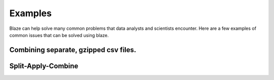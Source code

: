 ========
Examples
========

Blaze can help solve many common problems that data analysts and scientists encounter. Here are a few examples of common issues that can be solved using blaze.

--------------------------------------
Combining separate, gzipped csv files.
--------------------------------------

.. doctest::

   >>> from blaze import *
   >>> from os import listdir
   >>> into(DataFrame, 'examples/data/accounts_*.csv')
      id     name  amount
   0   1    Alice     100
   1   2      Bob     200
   2   3  Charlie     300
   3   4      Dan     400
   4   5    Edith     500
   >>> into(DataFrame, 'examples/data/accounts_*.csv.gz')
      id     name  amount
   0   1    Alice     100
   1   2      Bob     200
   2   3  Charlie     300
   3   4      Dan     400
   4   5    Edith     500



-------------------
Split-Apply-Combine
-------------------

.. doctest::

   >>> from blaze import *
   >>> sql = SQL('sqlite:///examples/data/iris.db', 'iris')
   >>> t = Table(sql)
   >>> t
       sepal_length  sepal_width  petal_length  petal_width      species
   0            5.1          3.5           1.4          0.2  Iris-setosa
   1            4.9          3.0           1.4          0.2  Iris-setosa
   2            4.7          3.2           1.3          0.2  Iris-setosa
   3            4.6          3.1           1.5          0.2  Iris-setosa
   4            5.0          3.6           1.4          0.2  Iris-setosa
   5            5.4          3.9           1.7          0.4  Iris-setosa
   6            4.6          3.4           1.4          0.3  Iris-setosa
   7            5.0          3.4           1.5          0.2  Iris-setosa
   8            4.4          2.9           1.4          0.2  Iris-setosa
   9            4.9          3.1           1.5          0.1  Iris-setosa
   ...
   >>> transform(t, petal_ratio=t.petal_length / t.petal_width)
       sepal_length  sepal_width  petal_length  petal_width      species  \
   0            5.1          3.5           1.4          0.2  Iris-setosa   
   1            4.9          3.0           1.4          0.2  Iris-setosa   
   2            4.7          3.2           1.3          0.2  Iris-setosa   
   3            4.6          3.1           1.5          0.2  Iris-setosa   
   4            5.0          3.6           1.4          0.2  Iris-setosa   
   5            5.4          3.9           1.7          0.4  Iris-setosa   
   6            4.6          3.4           1.4          0.3  Iris-setosa   
   7            5.0          3.4           1.5          0.2  Iris-setosa   
   8            4.4          2.9           1.4          0.2  Iris-setosa   
   9            4.9          3.1           1.5          0.1  Iris-setosa   
   10           5.4          3.7           1.5          0.2  Iris-setosa   
   ...
   
       petal_ratio  
   0      7.000000  
   1      7.000000  
   2      6.500000  
   3      7.500000  
   4      7.000000  
   5      4.250000  
   6      4.666667  
   7      7.500000  
   8      7.000000  
   9     15.000000  
   ...
   >>> by(t.species, max=t.petal_length.max(), min=t.petal_length.min())
              species  max  min
   0      Iris-setosa  6.9    1
   1  Iris-versicolor  6.9    1
   2   Iris-virginica  6.9    1


